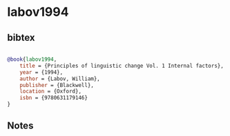 * labov1994




** bibtex

#+NAME: bibtex
#+BEGIN_SRC bibtex

@book{labov1994,
    title = {Principles of linguistic change Vol. 1 Internal factors},
    year = {1994},
    author = {Labov, William},
    publisher = {Blackwell},
    location = {Oxford},
    isbn = {9780631179146}
}
#+END_SRC




** Notes

